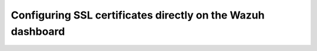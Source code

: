 .. Copyright (C) 2015, Wazuh, Inc.

.. meta::
   :description: In the Wazuh dashboard installation guide, self-signed SSL certificates generated during the Wazuh indexer installation were configured for the Wazuh dashboard. 

.. _configuring-ssl-certificates-directly:

Configuring SSL certificates directly on the Wazuh dashboard
============================================================


        